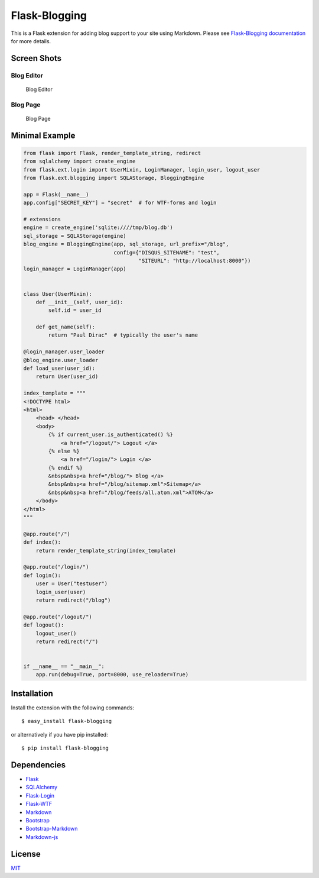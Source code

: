 Flask-Blogging
==============

.. image:: https://travis-ci.org/gouthambs/Flask-Blogging.svg?branch=master
    :target: https://travis-ci.org/gouthambs/Flask-Blogging


This is a Flask extension for adding blog support to your site using Markdown.
Please see
`Flask-Blogging documentation <http://flask-blogging.readthedocs.org/en/latest/>`_
for more details.

Screen Shots
------------

Blog Editor
~~~~~~~~~~~

.. figure:: /docs/_static/blog_editor.png

    Blog Editor

Blog Page
~~~~~~~~~

.. figure:: /docs/_static/blog_page.png

    Blog Page

Minimal Example
---------------

.. code:: python

    from flask import Flask, render_template_string, redirect
    from sqlalchemy import create_engine
    from flask.ext.login import UserMixin, LoginManager, login_user, logout_user
    from flask.ext.blogging import SQLAStorage, BloggingEngine
    
    app = Flask(__name__)
    app.config["SECRET_KEY"] = "secret"  # for WTF-forms and login
    
    # extensions
    engine = create_engine('sqlite:////tmp/blog.db')
    sql_storage = SQLAStorage(engine)
    blog_engine = BloggingEngine(app, sql_storage, url_prefix="/blog",
                                 config={"DISQUS_SITENAME": "test",
                                         "SITEURL": "http://localhost:8000"})
    login_manager = LoginManager(app)
    
    
    class User(UserMixin):
        def __init__(self, user_id):
            self.id = user_id
    
        def get_name(self):
            return "Paul Dirac"  # typically the user's name
    
    @login_manager.user_loader
    @blog_engine.user_loader
    def load_user(user_id):
        return User(user_id)
    
    index_template = """
    <!DOCTYPE html>
    <html>
        <head> </head>
        <body>
            {% if current_user.is_authenticated() %}
                <a href="/logout/"> Logout </a>
            {% else %}
                <a href="/login/"> Login </a>
            {% endif %}
            &nbsp&nbsp<a href="/blog/"> Blog </a>
            &nbsp&nbsp<a href="/blog/sitemap.xml">Sitemap</a>
            &nbsp&nbsp<a href="/blog/feeds/all.atom.xml">ATOM</a>
        </body>
    </html>
    """
    
    @app.route("/")
    def index():
        return render_template_string(index_template)
    
    @app.route("/login/")
    def login():
        user = User("testuser")
        login_user(user)
        return redirect("/blog")
    
    @app.route("/logout/")
    def logout():
        logout_user()
        return redirect("/")
    
    
    if __name__ == "__main__":
        app.run(debug=True, port=8000, use_reloader=True)


Installation
------------

Install the extension with the following commands::

    $ easy_install flask-blogging
    
or alternatively if you have pip installed::

    $ pip install flask-blogging
    

Dependencies
------------

- `Flask <https://github.com/mitsuhiko/flask>`_
- `SQLAlchemy <https://github.com/zzzeek/sqlalchemy>`_
- `Flask-Login <https://github.com/maxcountryman/flask-login>`_
- `Flask-WTF <https://github.com/lepture/flask-wtf>`_
- `Markdown <https://pythonhosted.org/Markdown/>`_
- `Bootstrap <http://getbootstrap.com/>`_
- `Bootstrap-Markdown <https://github.com/toopay/bootstrap-markdown>`_
- `Markdown-js <https://github.com/evilstreak/markdown-js>`_

License
-------

`MIT </LICENSE>`_

